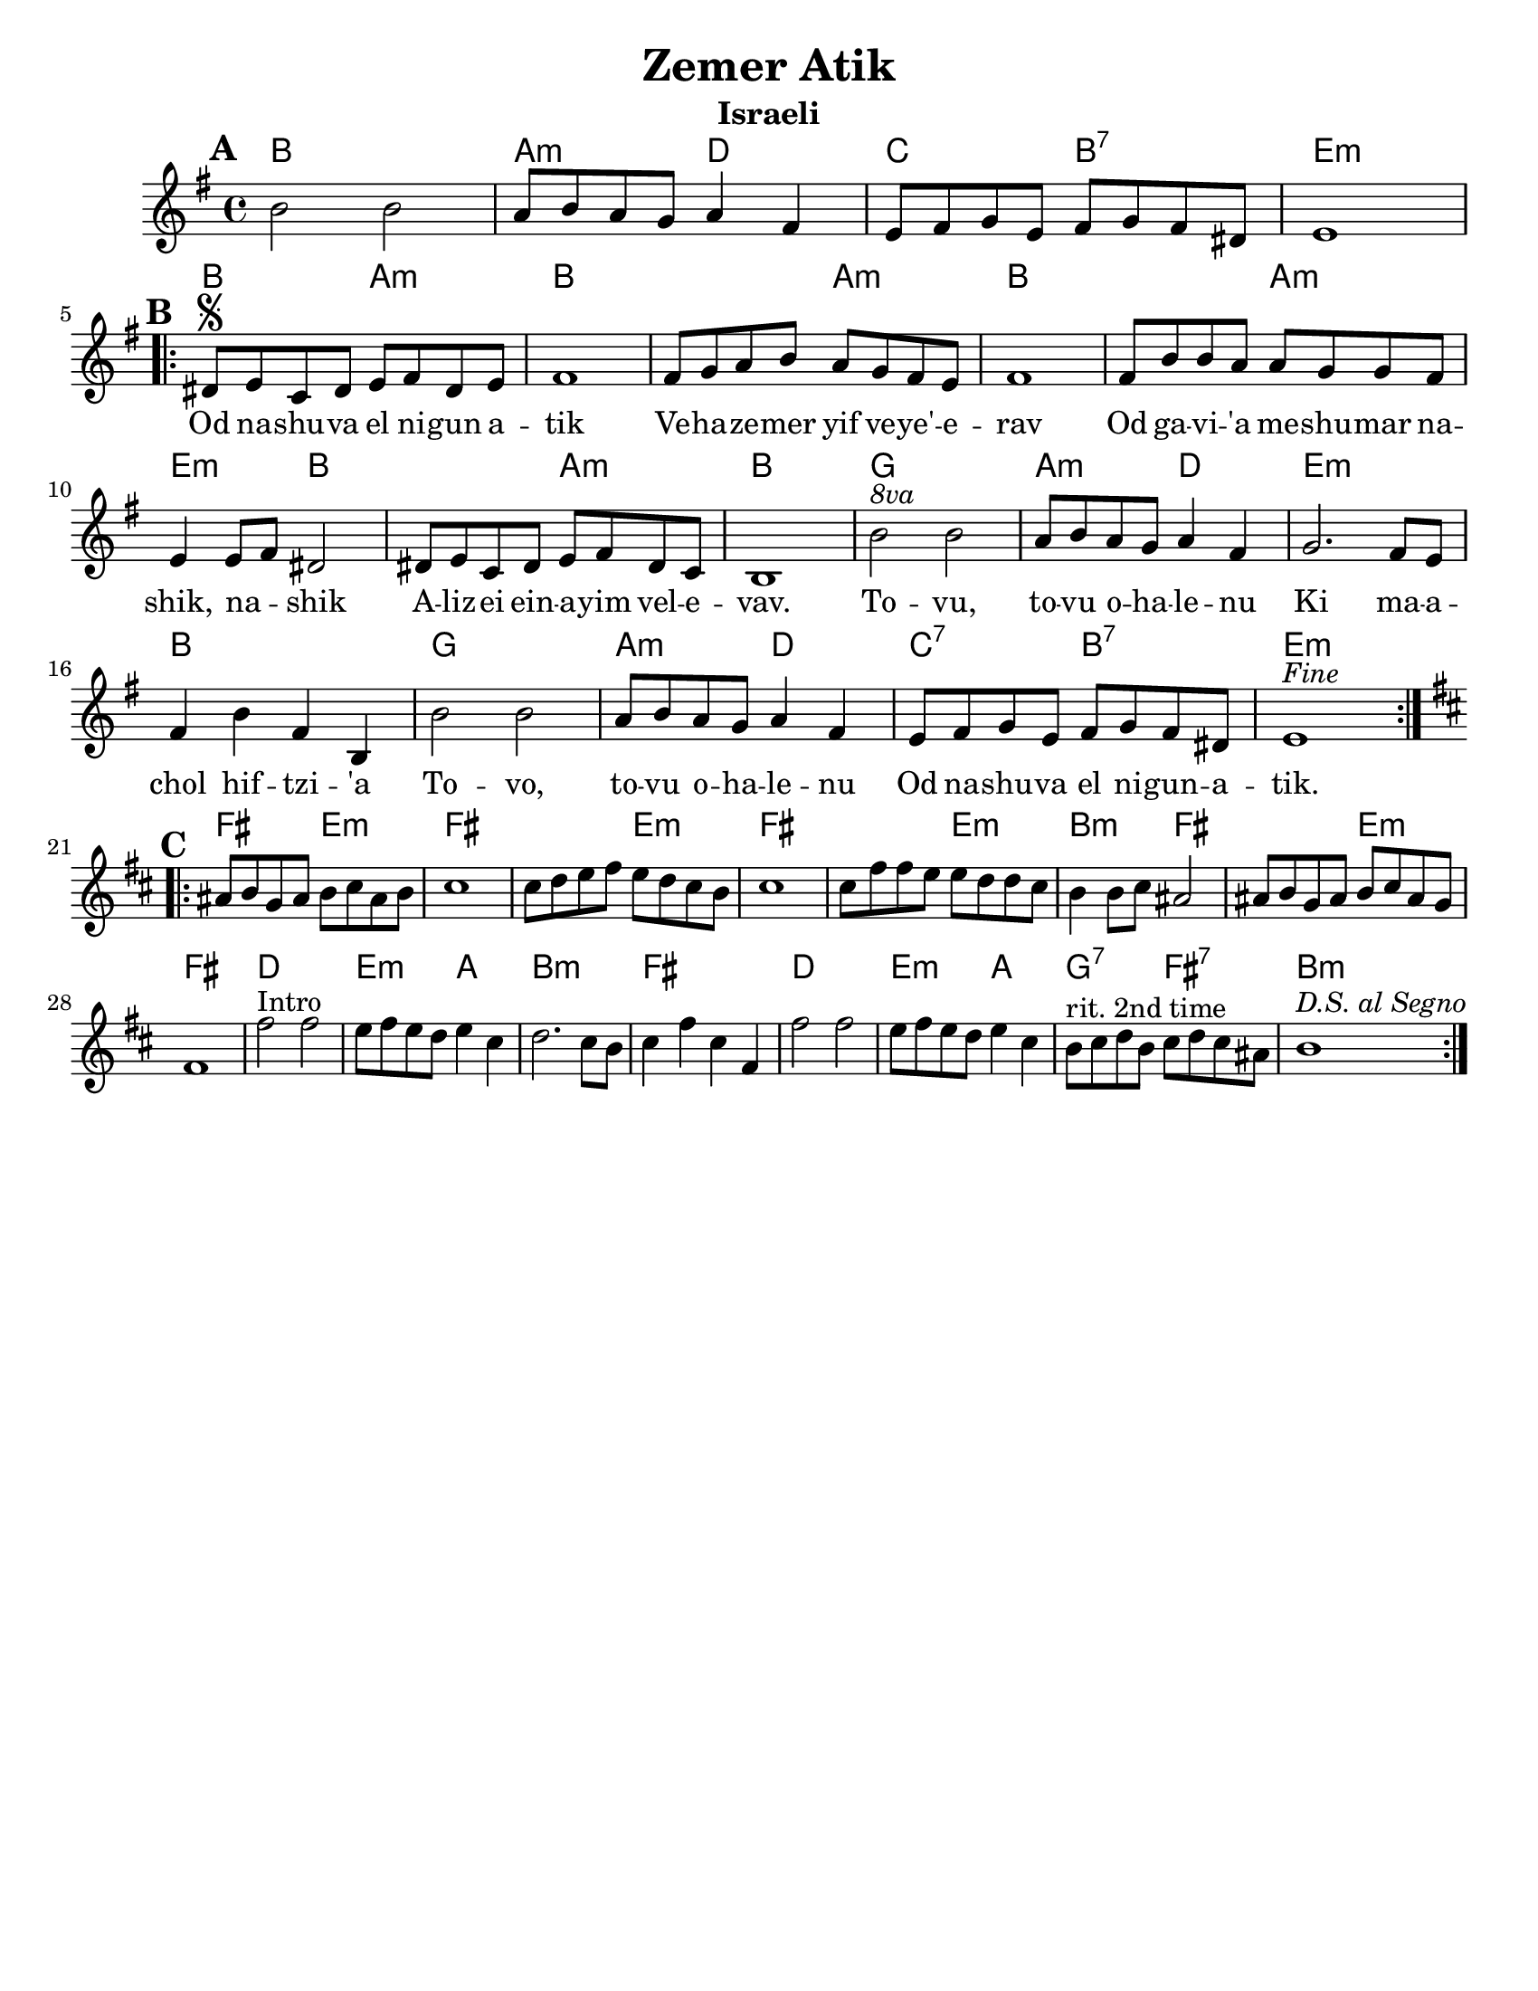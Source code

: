 \version "2.18.0"

\paper{
  tagline = ##f
  print-all-headers = ##t
  #(set-paper-size "letter")
}
date = #(strftime "%d-%m-%Y" (localtime (current-time)))

%\markup{ \italic{ " Updated " \date  }  }
%\markup{ Got something to say? }

%#################################### Melody ########################
melody = \relative c'' {
  \clef treble
  \key e \minor
  \time 4/4
  \set Score.markFormatter = #format-mark-box-alphabet

  %\partial 16*3 a16 d f   %lead in notes
  \mark \default
  b2 b
  a8 b a g a4 fis
  e8 fis g e fis g fis dis
  e1
  \break
  \repeat volta 2{
  \mark \default
    dis8  \segno e c dis e fis dis e
    fis1
    fis8 g a b a g fis e
    fis1|

    fis8 b b a a g g fis
    e4 e8 fis dis2
    dis8 e c dis e fis dis c
    b1|

    b'2 ^\markup { \italic 8va}  b |
    a8 b a g a4 fis|
    g2. fis8 e|
    fis4 b fis b,|

    b'2 b a8 b a g a4 fis
    e8 fis g e fis g fis dis
    e1^\markup {\italic Fine}

  }
  \break
  %\alternative { { }{ } }

  \repeat volta 2{
  \mark \default
    \key b\minor
    ais8  b g ais b cis ais b
    cis1
    cis8 d e fis e d cis b
    cis1|

    cis8 fis fis e e d d cis|
    b4 b8 cis ais2|
    ais8 b g ais b cis ais g
    fis1|

    fis'2^Intro fis
    e8 fis e d e4 cis|
    d2. cis8 b
    cis4 fis cis fis,

    fis'2 fis
    e8 fis e d e4 cis|
    b8 ^\markup {rit. 2nd time} cis d b cis d cis ais
    b1^\markup {\italic{D.S. al Segno}}


  }
  % \alternative { { }{ } }

}
%################################# Lyrics #####################
\addlyrics{
 \repeat unfold 17 {\skip 2}


Od na -- shu -- va el ni -- gun a -- tik
Ve -- ha -- ze -- mer yif ve -- ye' -- e -- rav
Od ga -- vi -- 'a me -- shu -- mar na -- shik, na -- _ shik
A -- liz -- ei ein -- a -- yim vel -- e -- vav.

To -- vu, to -- vu o -- ha -- le -- nu
Ki ma -- a -- chol hif --  tzi -- 'a
To -- vo, to -- vu o -- ha -- le -- nu
Od na -- shu -- va el ni -- gun  -- a -- tik.


}
%################################# Chords #######################
harmonies = \chordmode {
  %intro
  %s1 * 2
  b1
  a2:m d2
  c2 b2:7 e1:m

  %a section
  b2 a2:m
  b2*3
  %r2
  a2:m
  b2*3
  %r2
  a2:m
  e2:m
  b2*2
  %r2
  a2:m b1
  g1
  a2:m d2
  e1:m
  b1
  g1
  a2:m d2
  c2:7 b2:7
  e1:m

  %b section
  fis2 e2:m
  fis2*3
  %r2
  e2:m
  fis2*3
  % r2
  e2:m
  b2:m fis2*2
  %r2
  e2:m
  fis1
  d1
  e2:m a2
  b1:m
  fis1
  d1
  e2:m a2
  g2:7 fis2:7
  b1:m

}

\score {
  <<
    \new ChordNames {
      \set chordChanges = ##t
      \harmonies
    }
    \new Staff
    \melody
  >>
  \header{
    title= "Zemer Atik"
    subtitle="Israeli"
    composer= ""
    instrument =""
    arranger= ""
  }
  \layout{indent = 1.0\cm}
  \midi{
    \tempo 4 = 120
  }
}

%{
https://lyricstranslate.com/en/zemer-atik-r%C3%A9gi-dal.html

Od nashuva el nigun atik
Vehazemer yif veye'erav
Od gavi'a meshumar nashik, nashik
Alizei einayim velevav.

Tovu, tovu ohalenu
Ki machol hiftzi'a
Tovi, tovu ohalenu
Od nashuva el nigun atik.


%}
